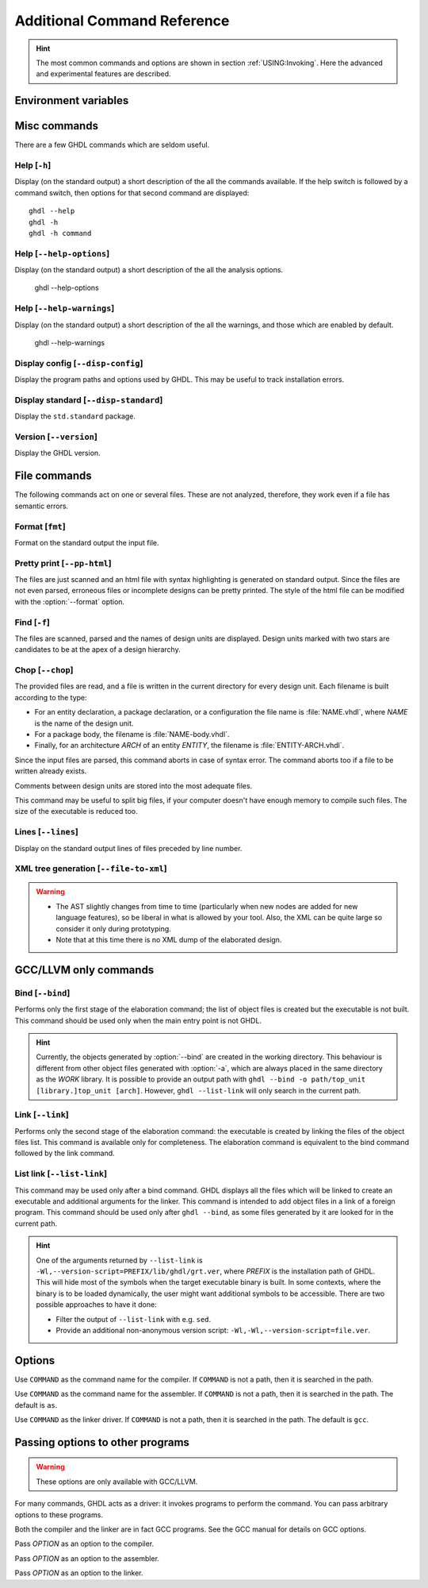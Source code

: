 .. program:: ghdl
.. _REF:Command:

Additional Command Reference
############################

.. HINT::
  The most common commands and options are shown in section :ref:`USING:Invoking`.
  Here the advanced and experimental features are described.

Environment variables
=====================

.. envvar:: GHDL_PREFIX

Misc commands
=============

There are a few GHDL commands which are seldom useful.

.. index:: cmd help

Help [``-h``]
-----------------

.. option:: --help, -h

Display (on the standard output) a short description of the all the
commands available.  If the help switch is followed by a command
switch, then options for that second command are displayed::

  ghdl --help
  ghdl -h
  ghdl -h command

.. index:: cmd help-options

Help [``--help-options``]
-----------------

.. option:: --help-options,

Display (on the standard output) a short description of the all the
analysis options.

  ghdl --help-options

.. index:: cmd help-warnings

Help [``--help-warnings``]
-----------------

.. option:: --help-warnings,

Display (on the standard output) a short description of the all the warnings,
and those which are enabled by default.

  ghdl --help-warnings

.. index:: cmd display configuration

Display config [``--disp-config``]
--------------------------------------

.. option:: --disp-config <[options]>

Display the program paths and options used by GHDL. This may be useful to track installation errors.

.. index:: cmd display standard
.. index:: display ``std.standard``

Display standard [``--disp-standard``]
------------------------------------------

.. option:: --disp-standard <[options]>

Display the ``std.standard`` package.

.. index:: cmd version

Version [``--version``]
---------------------------

.. option:: --version, -v

Display the GHDL version.

File commands
=============

The following commands act on one or several files.
These are not analyzed, therefore, they work even if a file has semantic errors.

.. index:: cmd file format

Format [``fmt``]
-----------------------

.. option:: fmt <file>

Format on the standard output the input file.


.. index:: vhdl to html

Pretty print [``--pp-html``]
--------------------------------

.. option:: --pp-html <[options] file...>

The files are just scanned and an html file with syntax highlighting is generated on standard output.
Since the files are not even parsed, erroneous files or incomplete designs can be pretty printed.
The style of the html file can be modified with the :option:`--format` option.

.. index:: cmd file find

Find [``-f``]
-----------------

.. option:: -f <file...>

The files are scanned, parsed and the names of design units are displayed.
Design units marked with two stars are candidates to be at the apex of a design hierarchy.

.. index:: cmd file chop

Chop [``--chop``]
---------------------

.. option:: --chop <files...>

The provided files are read, and a file is written in the current directory for every design unit.
Each filename is built according to the type:

* For an entity declaration, a package declaration, or a configuration the file name is :file:`NAME.vhdl`, where `NAME`
  is the name of the design unit.
* For a package body, the filename is :file:`NAME-body.vhdl`.
* Finally, for an architecture `ARCH` of an entity `ENTITY`, the filename is :file:`ENTITY-ARCH.vhdl`.

Since the input files are parsed, this command aborts in case of syntax error.
The command aborts too if a file to be written already exists.

Comments between design units are stored into the most adequate files.

This command may be useful to split big files, if your computer doesn't have enough memory to compile such files.
The size of the executable is reduced too.

.. index:: cmd file lines

Lines [``--lines``]
-----------------------

.. option:: --lines <files...>

Display on the standard output lines of files preceded by line number.

.. index:: cmd XML generation

XML tree generation [``--file-to-xml``]
---------------------------------------

.. option:: --file-to-xml

  Outputs an XML representation of the decorated syntax tree for the input file and its dependencies.
  It can be used for VHDL tooling using semantic information, like style checkers, documentation extraction, complexity
  estimation, etc.

.. WARNING::
   * The AST slightly changes from time to time (particularly when new nodes are added for new language features), so be
     liberal in what is allowed by your tool.
     Also, the XML can be quite large so consider it only during prototyping.
   * Note that at this time there is no XML dump of the elaborated design.

.. _gccllvm-only-programs:

GCC/LLVM only commands
======================

.. index:: cmd GCC/LLVM binding

Bind [``--bind``]
---------------------

.. option:: --bind <[options] [library.]top_unit [arch]>

Performs only the first stage of the elaboration command; the list of object files is created but the executable is not
built.
This command should be used only when the main entry point is not GHDL.

.. HINT::
   Currently, the objects generated by :option:`--bind` are created in the working directory.
   This behaviour is different from other object files generated with :option:`-a`, which are always placed in the same
   directory as the `WORK` library.
   It is possible to provide an output path with ``ghdl --bind -o path/top_unit [library.]top_unit [arch]``.
   However, ``ghdl --list-link`` will only search in the current path.

.. index:: cmd GCC/LLVM linking

Link [``--link``]
---------------------

.. option:: --link <[options] [library.]top_unit [arch]>

Performs only the second stage of the elaboration command: the executable is created by linking the files of the object
files list.
This command is available only for completeness.
The elaboration command is equivalent to the bind command followed by the link command.

.. index:: cmd GCC/LLVM list link

List link [``--list-link``]
---------------------------

.. option:: --list-link <[library.]top_unit [arch]>

This command may be used only after a bind command.
GHDL displays all the files which will be linked to create an executable and additional arguments for the linker.
This command is intended to add object files in a link of a foreign program.
This command should be used only after ``ghdl --bind``, as some files generated by it are looked for in the current path.

.. HINT::
   One of the arguments returned by ``--list-link`` is ``-Wl,--version-script=PREFIX/lib/ghdl/grt.ver``, where `PREFIX`
   is the installation path of GHDL.
   This will hide most of the symbols when the target executable binary is built.
   In some contexts, where the binary is to be loaded dynamically, the user might want additional symbols to be
   accessible.
   There are two possible approaches to have it done:

   * Filter the output of ``--list-link`` with e.g. ``sed``.
   * Provide an additional non-anonymous version script: ``-Wl,-Wl,--version-script=file.ver``.

Options
=======

.. option:: --GHDL1<=COMMAND>

Use ``COMMAND`` as the command name for the compiler.
If ``COMMAND`` is not a path, then it is searched in the path.

.. option:: --AS<=COMMAND>

Use ``COMMAND`` as the command name for the assembler.
If ``COMMAND`` is not a path, then it is searched in the path.
The default is ``as``.

.. option:: --LINK<=COMMAND>

Use ``COMMAND`` as the linker driver.
If ``COMMAND`` is not a path, then it is searched in the path.
The default is ``gcc``.

.. _passing-options-to-other-programs:

Passing options to other programs
=================================

.. WARNING:: These options are only available with GCC/LLVM.

For many commands, GHDL acts as a driver: it invokes programs to perform the command.
You can pass arbitrary options to these programs.

Both the compiler and the linker are in fact GCC programs.
See the GCC manual for details on GCC options.

.. option:: -Wc,<OPTION>

Pass `OPTION` as an option to the compiler.

.. option:: -Wa,<OPTION>

Pass `OPTION` as an option to the assembler.

.. option:: -Wl,<OPTION>

Pass `OPTION` as an option to the linker.
